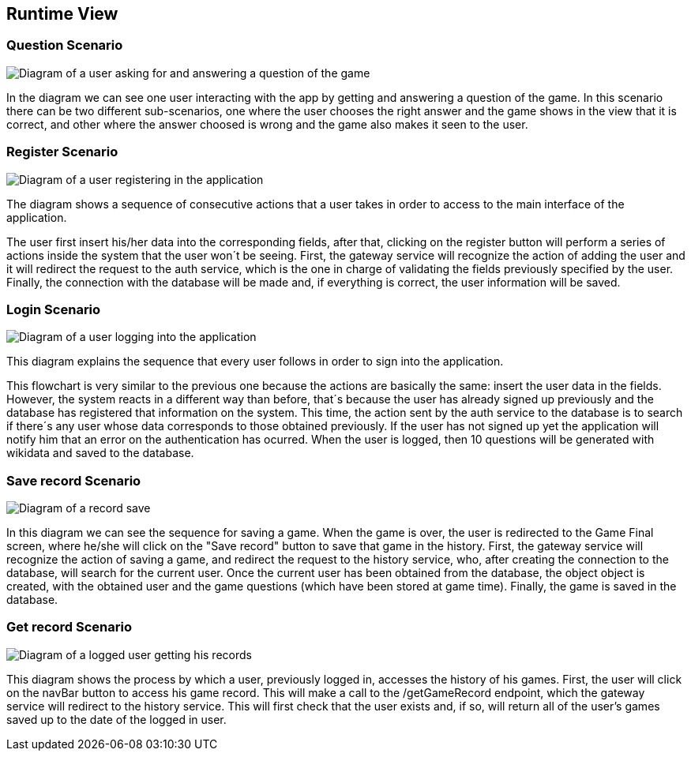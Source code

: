 ifndef::imagesdir[:imagesdir: ../images]

[[section-runtime-view]]
== Runtime View

=== Question Scenario
image::questionScenarioDiagram.png["Diagram of a user asking for and answering a question of the game"]
In the diagram we can see one user interacting with the app by getting and answering a question of the game.
In this scenario there can be two different sub-scenarios, one where the user chooses the right answer and
the game shows in the view that it is correct, and other where the answer choosed is wrong and the game 
also makes it seen to the user.


=== Register Scenario
image::registerScenarioDiagram.png["Diagram of a user registering in the application"]


The diagram shows a sequence of consecutive actions that a user takes in order to access to the main 
interface of the application.


The user first insert his/her data into the corresponding fields, after that, clicking on the register button
will perform a series of actions inside the system that the user won´t be seeing. 
First, the gateway service will recognize the action of adding the user and it will redirect the request to the
auth service, which is the one in charge of validating the fields previously specified by the user. Finally, 
the connection with the database will be made and, if everything is correct, the user information will be saved.


=== Login Scenario
image::loginScenario.png["Diagram of a user logging into the application"]


This diagram explains the sequence that every user follows in order to sign into the application.




This flowchart is very similar to the previous one because the actions are basically the same:
insert the user data in the fields. However, the system reacts in a different way than before, that´s 
because the user has already signed up previously and the database has registered that information on 
the system. This time, the action sent by the auth service to the database is to search if there´s
any user whose data corresponds to those obtained previously. If the user has not signed up yet 
the application will notify him that an error on the authentication has ocurred.
When the user is logged, then 10 questions will be generated with wikidata and saved to the database.

=== Save record Scenario
image::saveRecordScenario.png["Diagram of a record save"]

In this diagram we can see the sequence for saving a game. When the game is over, the user is redirected to the Game Final screen,
where he/she will click on the "Save record" button to save that game in the history.
First, the gateway service will recognize the action of saving a game, and redirect the request to the history service,
who, after creating the connection to the database, will search for the current user. Once the current user has been obtained from the database, the object
object is created, with the obtained user and the game questions (which have been stored at game time). Finally, the game is saved
in the database.

=== Get record Scenario
image::getRecordScenario.png["Diagram of a logged user getting his records"]

This diagram shows the process by which a user, previously logged in, accesses the history of his games.
First, the user will click on the navBar button to access his game record. This will make a call to the /getGameRecord endpoint,
which the gateway service will redirect to the history service. This will first check that the user exists and, if so, will return all of the user's 
games saved up to the date of the logged in user.
